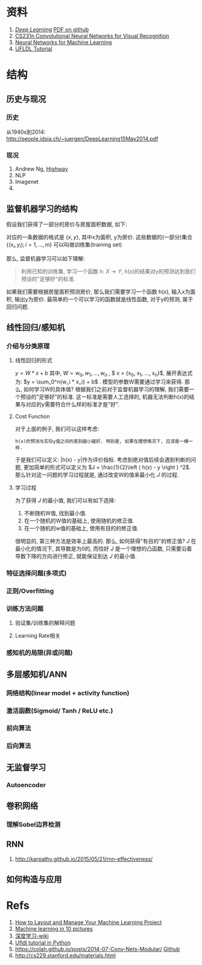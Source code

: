 #+LATEX_HEADER: \usepackage{xeCJK}
#+LaTeX_CLASS_OPTIONS: [a4paper]

* Checklist [13/13]                                                :noexport:
  - [X] 历史
  - [ ]  目前进展

* 资料 
  1. [[http://www.deeplearningbook.org/][/Deep Learning/]] [[https://github.com/HFTrader/DeepLearningBook][PDF on github]]
  2. [[http://cs231n.github.io/][CS231n Convolutional Neural Networks for Visual Recognition]] 
  3. [[https://www.coursera.org/course/neuralnets][Neural Networks for Machine Learning]]
  4. [[http://ufldl.stanford.edu/wiki/index.php/UFLDL_Tutorial][UFLDL Tutorial]]

* 结构
** 历史与现况
*** 历史
    从1940s到2014: http://people.idsia.ch/~juergen/DeepLearning15May2014.pdf
*** 现况
    1. Andrew Ng, [[ftp://10.10.24.13/videos/dl/detection-demo-VEqhw9OgDl0.mp4][Highway]]
    2. NLP
    3. Imagenet
    4. 
** 监督机器学习的结构
   假设我们获得了一部分的房价与房屋面积数据, 如下:
   #+attr_html: :width 500px
   [[./imgs/house_prices.png]]
   
   对应的一条数据的格式是 $\left \{  x, y \right \}$, 其中x为面积, y为房价. 这些数据的(一部分)集合 $\left \{  (x_i, y_i); i = 1, ..., m \right \}$ 可以叫做训练集(training set)

   那么, 监督机器学习可以如下理解: 
#+BEGIN_QUOTE
利用已知的训练集, 学习一个函数 h: $X\rightarrow Y$, h(x)的结果对y的预测达到我们预设的"足够好"的标准.
#+END_QUOTE
   如果我们需要根据房屋面积预测房价, 那么我们需要学习一个函数 h(x), 输入x为面积, 输出y为房价. 最简单的一个可以学习的函数就是线性函数, 对于y的预测, 属于回归问题.
** 线性回归/感知机
*** 介绍与分类原理
**** 线性回归的形式
     $y = W*x + b$
     其中, $W= {w_0, w_1, ... , w_n}$ , $ x = {x_0, x_1, ..., x_n}$, 展开表达式为: $y = \sum_0^n{w_i * x_i} + b$ .
     模型的参数W需要通过学习来获得. 那么, 如何学习W的具体值?
     根据我们之前对于监督机器学习的理解, 我们需要一个预设的"足够好"的标准. 这一标准是需要人工选择的, 机器无法判断h(x)的结果与对应的y需要符合什么样的标准才是"好".
**** Cost Function
     对于上面的例子, 我们可以这样考虑: 
#+BEGIN_SRC quote
h(x)的预测与实际y值之间的差别越小越好. 特别是, 如果在理想情况下, 应该是一模一样. 
#+END_SRC
于是我们可以定义: |h(x) - y|作为评价指标. 考虑到绝对值后续会遇到判断的问题, 更加简单的形式可以定义为 $J = \frac{1}{2}\left ( h(x) - y \right ) ^2$. 
那么针对这一问题的学习过程就是, 通过改变W的值来最小化 $J$ 的过程.
**** 学习过程
     为了获得 $J$ 的最小值, 我们可以有如下选择:
     1. 不断随机W值, 找到最小值.
     2. 在一个随机的W值的基础上, 使用随机的修正值.
     3. 在一个随机的w值的基础上, 使用有目的的修正值.
     
        
     很明显的, 第三种方法是效率上最高的. 那么, 如何获得"有目的"的修正值? $J$ 在最小化的情况下, 其导数是为0的, 而恰好 $J$ 是一个理想的凸函数, 只需要沿着导数下降的方向进行修正, 就能保证到达 $J$ 的最小值.
     
*** 特征选择问题(多项式)
*** 正则/Overfitting
    [[./imgs/overfitting.png]]
*** 训练方法问题
**** 验证集/训练集的解释问题
**** Learning Rate相关
*** 感知机的局限(异或问题)

** 多层感知机/ANN
*** 网络结构(linear model + activity function)
*** 激活函数(Sigmoid/ Tanh / ReLU etc.)
*** 前向算法
*** 后向算法
** 无监督学习
*** Autoencoder
** 卷积网络
*** 理解Sobel边界检测
** RNN
   1. http://karpathy.github.io/2015/05/21/rnn-effectiveness/



** 如何构造与应用
* Refs
  1. [[http://machinelearningmastery.com/how-to-layout-and-manage-your-machine-learning-project/][How to Layout and Manage Your Machine Learning Project]]
  2. [[http://www.denizyuret.com/2014/02/machine-learning-in-5-pictures.html][Machine learning in 10 pictures]]
  3. [[https://zh.wikipedia.org/zh/%E6%B7%B1%E5%BA%A6%E5%AD%A6%E4%B9%A0][深度学习-wiki]]
  4. [[https://github.com/jatinshah/ufldl_tutorial][Ufldl tutorial in Python]]
  5. https://colah.github.io/posts/2014-07-Conv-Nets-Modular/ [[https://github.com/colah/Conv-Nets-Series][Github]]
  6. http://cs229.stanford.edu/materials.html


